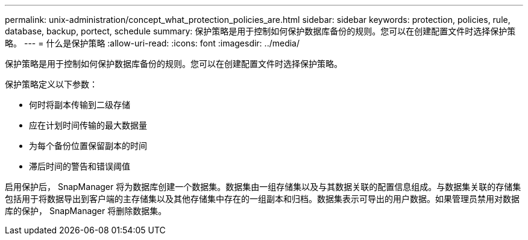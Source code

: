 ---
permalink: unix-administration/concept_what_protection_policies_are.html 
sidebar: sidebar 
keywords: protection, policies, rule, database, backup, portect, schedule 
summary: 保护策略是用于控制如何保护数据库备份的规则。您可以在创建配置文件时选择保护策略。 
---
= 什么是保护策略
:allow-uri-read: 
:icons: font
:imagesdir: ../media/


[role="lead"]
保护策略是用于控制如何保护数据库备份的规则。您可以在创建配置文件时选择保护策略。

保护策略定义以下参数：

* 何时将副本传输到二级存储
* 应在计划时间传输的最大数据量
* 为每个备份位置保留副本的时间
* 滞后时间的警告和错误阈值


启用保护后， SnapManager 将为数据库创建一个数据集。数据集由一组存储集以及与其数据关联的配置信息组成。与数据集关联的存储集包括用于将数据导出到客户端的主存储集以及其他存储集中存在的一组副本和归档。数据集表示可导出的用户数据。如果管理员禁用对数据库的保护， SnapManager 将删除数据集。
